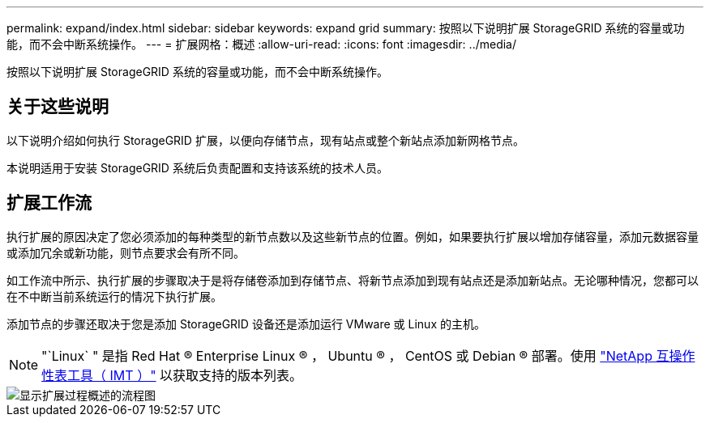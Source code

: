 ---
permalink: expand/index.html 
sidebar: sidebar 
keywords: expand grid 
summary: 按照以下说明扩展 StorageGRID 系统的容量或功能，而不会中断系统操作。 
---
= 扩展网格：概述
:allow-uri-read: 
:icons: font
:imagesdir: ../media/


[role="lead"]
按照以下说明扩展 StorageGRID 系统的容量或功能，而不会中断系统操作。



== 关于这些说明

以下说明介绍如何执行 StorageGRID 扩展，以便向存储节点，现有站点或整个新站点添加新网格节点。

本说明适用于安装 StorageGRID 系统后负责配置和支持该系统的技术人员。



== 扩展工作流

执行扩展的原因决定了您必须添加的每种类型的新节点数以及这些新节点的位置。例如，如果要执行扩展以增加存储容量，添加元数据容量或添加冗余或新功能，则节点要求会有所不同。

如工作流中所示、执行扩展的步骤取决于是将存储卷添加到存储节点、将新节点添加到现有站点还是添加新站点。无论哪种情况，您都可以在不中断当前系统运行的情况下执行扩展。

添加节点的步骤还取决于您是添加 StorageGRID 设备还是添加运行 VMware 或 Linux 的主机。


NOTE: "`Linux` " 是指 Red Hat ® Enterprise Linux ® ， Ubuntu ® ， CentOS 或 Debian ® 部署。使用 https://imt.netapp.com/matrix/#welcome["NetApp 互操作性表工具（ IMT ）"^] 以获取支持的版本列表。

image::../media/expansion_workflow.png[显示扩展过程概述的流程图]

